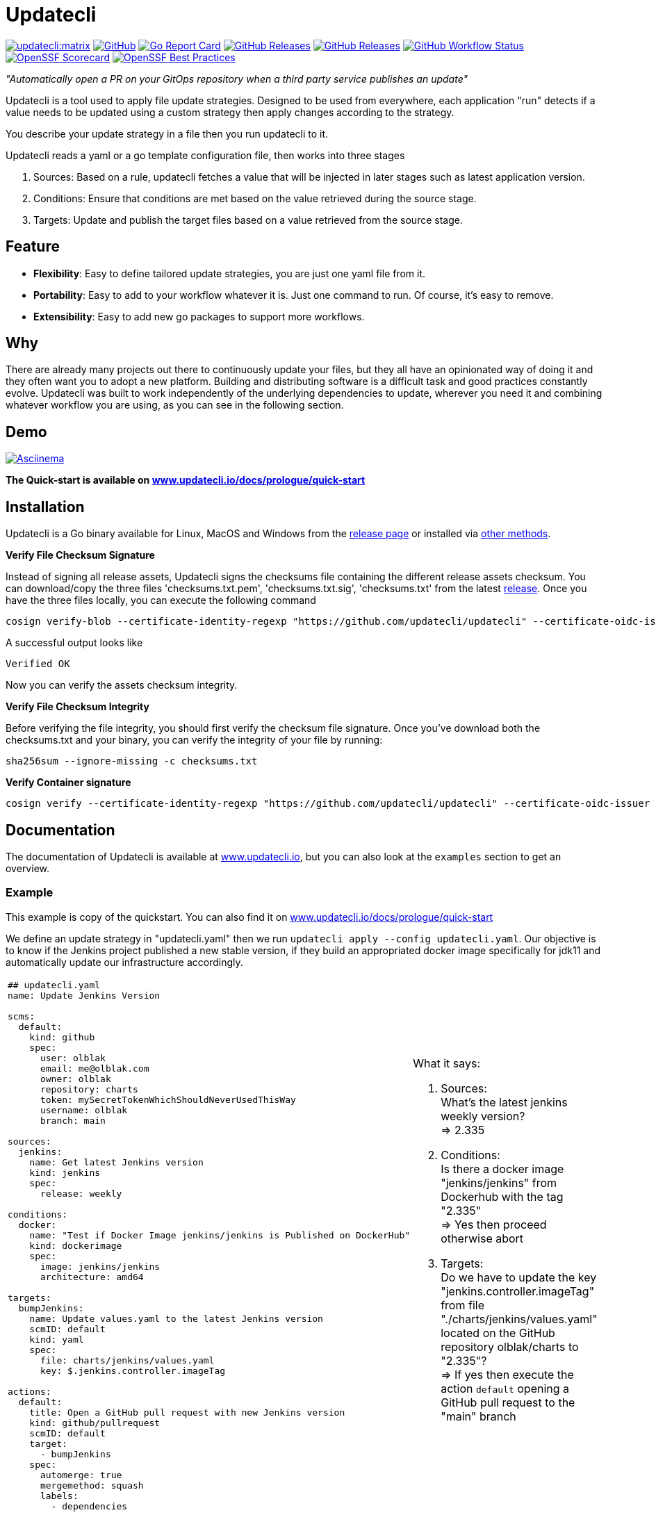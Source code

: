 = Updatecli

link:https://matrix.to/#/#Updatecli_community:gitter.im[image:https://img.shields.io/matrix/updatecli:matrix.org[]]
link:https://github.com/updatecli/updatecli/blob/main/LICENSE[image:https://img.shields.io/github/license/updatecli/updatecli[GitHub]]
link:https://goreportcard.com/report/github.com/updatecli/updatecli[image:https://goreportcard.com/badge/github.com/updatecli/updatecli[Go Report Card]]
link:https://github.com/updatecli/updatecli/releases[image:https://img.shields.io/github/downloads/updatecli/updatecli/total[GitHub Releases]]
link:https://github.com/updatecli/updatecli/releases[image:https://img.shields.io/github/downloads/updatecli/updatecli/latest/total[GitHub Releases]]
link:https://img.shields.io/github/actions/workflow/status/updatecli/updatecli/go.yaml?branch=main[image:https://img.shields.io/github/actions/workflow/status/updatecli/updatecli/go.yaml?branch=main[GitHub Workflow Status]]
link:https://api.securityscorecards.dev/projects/github.com/updatecli/updatecli[image:https://api.securityscorecards.dev/projects/github.com/updatecli/updatecli/badge[OpenSSF Scorecard]]
link:https://bestpractices.coreinfrastructure.org/projects/6731[image:https://bestpractices.coreinfrastructure.org/projects/6731/badge[OpenSSF Best Practices]]

_"Automatically open a PR on your GitOps repository when a third party service publishes an update"_

Updatecli is a tool used to apply file update strategies. Designed to be used from everywhere, each application "run" detects if a value needs to be updated using a custom strategy then apply changes according to the strategy.

You describe your update strategy in a file then you run updatecli to it.

Updatecli reads a yaml or a go template configuration file, then works into three stages

1. Sources: Based on a rule, updatecli fetches a value that will be injected in later stages such as latest application version.
2. Conditions: Ensure that conditions are met based on the value retrieved during the source stage.
3. Targets: Update and publish the target files based on a value retrieved from the source stage.

== Feature

* *Flexibility*: Easy to define tailored update strategies, you are just one yaml file from it.
* *Portability*: Easy to add to your workflow whatever it is. Just one command to run.  Of course, it's easy to remove.
* *Extensibility*: Easy to add new go packages to support more workflows.

== Why

There are already many projects out there to continuously update your files, but they all have an opinionated way of doing it and they often want you to adopt a new platform.
Building and distributing software is a difficult task and good practices constantly evolve.
Updatecli was built to work independently of the underlying dependencies to update, wherever you need it and combining whatever workflow you are using, as you can see in the following section.

== Demo

link:https://asciinema.org/a/CR5DIxyTLnvtt8NllEeYAx83U[image:https://asciinema.org/a/CR5DIxyTLnvtt8NllEeYAx83U.svg[Asciinema]]

**The Quick-start is available on link:https://www.updatecli.io/docs/prologue/quick-start/[www.updatecli.io/docs/prologue/quick-start]**

== Installation

Updatecli is a Go binary available for Linux, MacOS and Windows from the link:https://github.com/updatecli/updatecli/releases[release page] or installed via link:https://www.updatecli.io/docs/prologue/installation/[other methods].

**Verify File Checksum Signature**

Instead of signing all release assets, Updatecli signs the checksums file containing the different release assets checksum.
You can download/copy the three files 'checksums.txt.pem', 'checksums.txt.sig', 'checksums.txt' from the latest https://github.com/updatecli/updatecli/releases/latest[release].
Once you have the three files locally, you can execute the following command

```
cosign verify-blob --certificate-identity-regexp "https://github.com/updatecli/updatecli" --certificate-oidc-issuer 'https://token.actions.githubusercontent.com' --cert https://github.com/updatecli/updatecli/releases/download/v0.69.0/checksums.txt.pem --signature https://github.com/updatecli/updatecli/releases/download/v0.69.0/checksums.txt.sig checksums.txt
```

A successful output looks like

```
Verified OK
```


Now you can verify the assets checksum integrity.

**Verify File Checksum Integrity**

Before verifying the file integrity, you should first verify the checksum file signature.
Once you've download both the checksums.txt and your binary, you can verify the integrity of your file by running:

```
sha256sum --ignore-missing -c checksums.txt
```

**Verify Container signature**

```
cosign verify --certificate-identity-regexp "https://github.com/updatecli/updatecli" --certificate-oidc-issuer "https://token.actions.githubusercontent.com" ghcr.io/updatecli/updatecli:v0.68.0
```

== Documentation

The documentation of Updatecli is available at link:https://www.updatecli.io/docs/prologue/introduction/[www.updatecli.io], but you can also look at the `examples` section to get an overview.

=== Example

This example is copy of the quickstart. You can also find it on link:https://www.updatecli.io/docs/prologue/quick-start/[www.updatecli.io/docs/prologue/quick-start]

We define an update strategy in "updatecli.yaml" then we run `updatecli apply --config updatecli.yaml`.
Our objective is to know if the Jenkins project published a new stable version, if they build an appropriated docker image specifically for jdk11 and automatically update our infrastructure accordingly.

[cols="2a,2a"]
|===
|```
## updatecli.yaml
name: Update Jenkins Version

scms:
  default:
    kind: github
    spec:
      user: olblak
      email: me@olblak.com
      owner: olblak
      repository: charts
      token: mySecretTokenWhichShouldNeverUsedThisWay
      username: olblak
      branch: main

sources:
  jenkins:
    name: Get latest Jenkins version
    kind: jenkins
    spec:
      release: weekly

conditions:
  docker:
    name: "Test if Docker Image jenkins/jenkins is Published on DockerHub"
    kind: dockerimage
    spec:
      image: jenkins/jenkins
      architecture: amd64

targets:
  bumpJenkins:
    name: Update values.yaml to the latest Jenkins version
    scmID: default
    kind: yaml
    spec:
      file: charts/jenkins/values.yaml
      key: $.jenkins.controller.imageTag

actions:
  default:
    title: Open a GitHub pull request with new Jenkins version
    kind: github/pullrequest
    scmID: default
    target:
      - bumpJenkins
    spec:
      automerge: true
      mergemethod: squash
      labels:
        - dependencies
```

|What it says:

. Sources: +
What's the latest jenkins weekly version? +
=> 2.335 +

. Conditions: +
Is there a docker image "jenkins/jenkins" from Dockerhub with the tag "2.335" +
=> Yes then proceed otherwise abort +

. Targets: +
Do we have to update the key "jenkins.controller.imageTag" from file "./charts/jenkins/values.yaml" located on the GitHub repository olblak/charts to "2.335"? +
=> If yes then execute the action `default` opening a GitHub pull request to the "main" branch

|===

More information link:https://www.updatecli.io/docs/prologue/introduction/[here]


---

== Contributing

As a community-oriented project, all contributions are greatly appreciated!

Here is a non-exhaustive list of possible contributions:

* ⭐️ this repository.
* Propose a new feature request.
* Highlight an existing feature request with :thumbsup:.
* Contribute to any repository in the link:https://github.com/updatecli/[updatecli] organization
* Share the love

More information available at link:https://github.com/updatecli/updatecli/blob/main/CONTRIBUTING.adoc[CONTRIBUTING]

== Conferences

* 2022
** CDcon (US) - Dependency Management: Where the Fork are We? link:https://youtu.be/157bsLD-0mM[Video]
* 2023
** FOSDEM (BE) - Cloud Native Dependencies link:https://fosdem.org/2023/schedule/event/continuous_update_everything/[Video]
** CIVO Cloud (UK) - Onward a Continuously Updated Kubernetes Marketplace link:https://www.youtube.com/watch?v=B2wmA627E4w[Video]

== Links

* link:https://github.com/updatecli/updatecli/blob/main/ADOPTERS.md[ADOPTERS]
* link:https://github.com/updatecli/updatecli/blob/main/CONTRIBUTING.adoc[CONTRIBUTING]
* link:https://www.updatecli.io/docs/prologue/introduction/[DOCUMENTATION]
* link:https://github.com/updatecli/updatecli/blob/main/LICENSE[LICENSE]

== Thanks to all the contributors ❤️

link:https://github.com/updatecli/updatecli/graphs/contributors"[image:https://contrib.rocks/image?repo=updatecli/updatecli[]]

